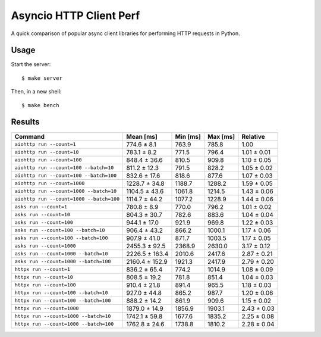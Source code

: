 Asyncio HTTP Client Perf
========================

A quick comparison of popular async client libraries for performing HTTP
requests in Python.

Usage
-----

Start the server::

    $ make server

Then, in a new shell::

    $ make bench

Results
-------

+------------------------------------------+----------------+----------+----------+-------------+
| Command                                  | Mean [ms]      | Min [ms] | Max [ms] | Relative    |
+==========================================+================+==========+==========+=============+
| ``aiohttp run --count=1``                | 774.6 ± 8.1    | 763.9    | 785.8    | 1.00        |
+------------------------------------------+----------------+----------+----------+-------------+
| ``aiohttp run --count=10``               | 783.1 ± 8.2    | 771.5    | 796.4    | 1.01 ± 0.01 |
+------------------------------------------+----------------+----------+----------+-------------+
| ``aiohttp run --count=100``              | 848.4 ± 36.6   | 810.5    | 909.8    | 1.10 ± 0.05 |
+------------------------------------------+----------------+----------+----------+-------------+
| ``aiohttp run --count=100 --batch=10``   | 811.2 ± 12.3   | 791.5    | 828.2    | 1.05 ± 0.02 |
+------------------------------------------+----------------+----------+----------+-------------+
| ``aiohttp run --count=100 --batch=100``  | 832.6 ± 17.6   | 818.6    | 877.6    | 1.07 ± 0.03 |
+------------------------------------------+----------------+----------+----------+-------------+
| ``aiohttp run --count=1000``             | 1228.7 ± 34.8  | 1188.7   | 1288.2   | 1.59 ± 0.05 |
+------------------------------------------+----------------+----------+----------+-------------+
| ``aiohttp run --count=1000 --batch=10``  | 1104.5 ± 43.6  | 1061.8   | 1214.5   | 1.43 ± 0.06 |
+------------------------------------------+----------------+----------+----------+-------------+
| ``aiohttp run --count=1000 --batch=100`` | 1114.7 ± 44.2  | 1077.2   | 1228.9   | 1.44 ± 0.06 |
+------------------------------------------+----------------+----------+----------+-------------+
| ``asks run --count=1``                   | 780.8 ± 8.9    | 770.0    | 796.2    | 1.01 ± 0.02 |
+------------------------------------------+----------------+----------+----------+-------------+
| ``asks run --count=10``                  | 804.3 ± 30.7   | 782.6    | 883.6    | 1.04 ± 0.04 |
+------------------------------------------+----------------+----------+----------+-------------+
| ``asks run --count=100``                 | 944.1 ± 17.0   | 921.9    | 969.8    | 1.22 ± 0.03 |
+------------------------------------------+----------------+----------+----------+-------------+
| ``asks run --count=100 --batch=10``      | 906.4 ± 43.2   | 866.2    | 1000.1   | 1.17 ± 0.06 |
+------------------------------------------+----------------+----------+----------+-------------+
| ``asks run --count=100 --batch=100``     | 907.9 ± 41.0   | 871.7    | 1003.5   | 1.17 ± 0.05 |
+------------------------------------------+----------------+----------+----------+-------------+
| ``asks run --count=1000``                | 2455.3 ± 92.5  | 2368.9   | 2630.0   | 3.17 ± 0.12 |
+------------------------------------------+----------------+----------+----------+-------------+
| ``asks run --count=1000 --batch=10``     | 2226.5 ± 163.4 | 2010.6   | 2417.6   | 2.87 ± 0.21 |
+------------------------------------------+----------------+----------+----------+-------------+
| ``asks run --count=1000 --batch=100``    | 2160.4 ± 152.9 | 1921.3   | 2417.9   | 2.79 ± 0.20 |
+------------------------------------------+----------------+----------+----------+-------------+
| ``httpx run --count=1``                  | 836.2 ± 65.4   | 774.2    | 1014.9   | 1.08 ± 0.09 |
+------------------------------------------+----------------+----------+----------+-------------+
| ``httpx run --count=10``                 | 808.5 ± 19.2   | 781.8    | 851.4    | 1.04 ± 0.03 |
+------------------------------------------+----------------+----------+----------+-------------+
| ``httpx run --count=100``                | 910.4 ± 21.8   | 891.4    | 965.5    | 1.18 ± 0.03 |
+------------------------------------------+----------------+----------+----------+-------------+
| ``httpx run --count=100 --batch=10``     | 927.0 ± 44.8   | 865.2    | 987.7    | 1.20 ± 0.06 |
+------------------------------------------+----------------+----------+----------+-------------+
| ``httpx run --count=100 --batch=100``    | 888.2 ± 14.2   | 861.9    | 909.6    | 1.15 ± 0.02 |
+------------------------------------------+----------------+----------+----------+-------------+
| ``httpx run --count=1000``               | 1879.0 ± 14.9  | 1856.9   | 1903.1   | 2.43 ± 0.03 |
+------------------------------------------+----------------+----------+----------+-------------+
| ``httpx run --count=1000 --batch=10``    | 1742.1 ± 59.8  | 1677.6   | 1835.2   | 2.25 ± 0.08 |
+------------------------------------------+----------------+----------+----------+-------------+
| ``httpx run --count=1000 --batch=100``   | 1762.8 ± 24.6  | 1738.8   | 1810.2   | 2.28 ± 0.04 |
+------------------------------------------+----------------+----------+----------+-------------+
